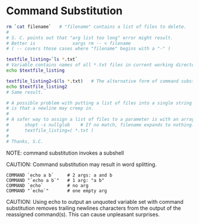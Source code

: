 * Command Substitution

#+BEGIN_SRC sh
rm `cat filename`   # "filename" contains a list of files to delete.
#
# S. C. points out that "arg list too long" error might result.
# Better is              xargs rm -- < filename
# ( -- covers those cases where "filename" begins with a "-" )

textfile_listing=`ls *.txt`
# Variable contains names of all *.txt files in current working directory.
echo $textfile_listing

textfile_listing2=$(ls *.txt)   # The alternative form of command substitution.
echo $textfile_listing2
# Same result.

# A possible problem with putting a list of files into a single string
# is that a newline may creep in.
#
# A safer way to assign a list of files to a parameter is with an array.
#      shopt -s nullglob    # If no match, filename expands to nothing.
#      textfile_listing=( *.txt )
#
# Thanks, S.C.
#+END_SRC

NOTE: command substitution invokes a subshell

CAUTION: Command substitution may result in word splitting.
#+BEGIN_EXAMPLE
  COMMAND `echo a b`     # 2 args: a and b
  COMMAND "`echo a b`"   # 1 arg: "a b"
  COMMAND `echo`         # no arg
  COMMAND "`echo`"       # one empty arg
#+END_EXAMPLE

CAUTION: Using echo to output an unquoted variable set with command substitution
        removes trailing newlines characters from the output of the reassigned
        command(s). This can cause unpleasant surprises.
